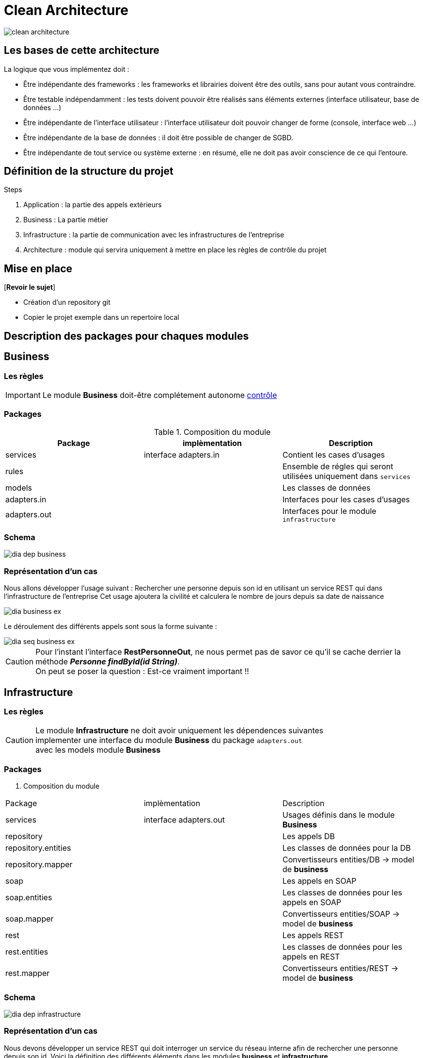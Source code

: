 = Clean Architecture
:imagesdir: ./images
:doctype: book

ifdef::env-github[]
:tip-caption: :bulb:
:note-caption: :information_source:
:important-caption: :heavy_exclamation_mark:
:caution-caption: :fire:
:warning-caption: :warning:
endif::[]

image::clean_architecture.png[]
== Les bases de cette architecture

La logique que vous implémentez doit :

* Être indépendante des frameworks : les frameworks et librairies doivent être des outils, sans pour autant vous contraindre.
* Être testable indépendamment : les tests doivent pouvoir être réalisés sans éléments externes (interface utilisateur, base de données ...)
* Être indépendante de l’interface utilisateur : l’interface utilisateur doit pouvoir changer de forme (console, interface web ...)
* Être indépendante de la base de données : il doit être possible de changer de SGBD.
* Être indépendante de tout service ou système externe : en résumé, elle ne doit pas avoir conscience de ce qui l’entoure.

== Définition de la structure du projet

.Steps
. Application : la partie des appels extérieurs
. Business : La partie métier
. Infrastructure : la partie de communication avec les infrastructures de l'entreprise
. Architecture : module qui servira uniquement à mettre en place les règles de contrôle du projet

== Mise en place
[*Revoir le sujet*]

* Création d'un repository git
* Copier le projet exemple dans un repertoire local

== Description des packages pour chaques modules

== Business

=== Les règles

IMPORTANT: Le module **Business** doit-être complétement autonome link:../architecture/src/test/java/org/example/structure/architecture/CheckArchitectureBusinessTest.java[contrôle]

=== Packages

.Composition du module
[options="header,footer"]
|=======================
|   Package    |      implèmentation      | Description
|   services   |  interface adapters.in   | Contient les cases d'usages
|    rules     |                          | Ensemble de régles qui seront utilisées uniquement dans `services`
|    models    |                          | Les classes de données
| adapters.in  |                          | Interfaces pour les cases d'usages
| adapters.out |                          | Interfaces pour le module `infrastructure`
|=======================

=== Schema

image::business/dia_dep_business.png[]

=== Représentation d'un cas
Nous allons développer l'usage suivant :
Rechercher une personne depuis son id en utilisant un service REST qui dans l'infrastructure de l'entreprise
Cet usage ajoutera la civilité et calculera le nombre de jours depuis sa date de naissance

image::business/dia_business_ex.png[]

Le déroulement des différents appels sont sous la forme suivante :

image::business/dia_seq_business_ex.png[]

CAUTION: Pour l'instant l'interface *RestPersonneOut*, ne nous permet pas de savor ce qu'il se cache derrier la méthode *__Personne findById(id String)__*. +
On peut se poser la question : Est-ce vraiment important !!



== Infrastructure

=== Les règles

CAUTION: Le module **Infrastructure** ne doit avoir uniquement les dépendences suivantes +
implementer une interface du module **Business** du package `adapters.out` +
avec les models module **Business**


=== Packages

. Composition du module
[options="header,footer"]
|=======================
|       Package       |     implèmentation     | Description
|      services       | interface adapters.out | Usages définis dans le module **Business**
|     repository      |                        | Les appels DB
| repository.entities |                        | Les classes de données pour la DB
|  repository.mapper  |                        | Convertisseurs entities/DB -> model de **business**
|        soap         |                        | Les appels en SOAP
|    soap.entities    |                        | Les classes de données pour les appels en SOAP
|     soap.mapper     |                        | Convertisseurs entities/SOAP -> model de **business**
|        rest         |                        | Les appels REST
|    rest.entities    |                        | Les classes de données pour les appels en REST
|     rest.mapper     |                        | Convertisseurs entities/REST -> model de **business**
|=======================

=== Schema

image::infrastructure/dia_dep_infrastructure.png[]

=== Représentation d'un cas
Nous devons développer un service REST qui doit interroger un service du réseau interne
afin de rechercher une personne depuis son id.
Voici la définition des différents éléments dans les modules **business** et **infrastructure** +

image::infrastructure/dia_infrastructure_ex.png[]

Le déroulement des différents appels sont sous la forme suivante : +

image::infrastructure/dia_seq_infrastructure_ex.png[]

== Application
=== Les règles

[CAUTION]
===============================
Le module **Application** aura les dépendences suivantes
    module **Business** :
[square]
* les models
    * Les interfaces `adapters.out` et `adapters.in`
    * Les services

module **Infrastructure** :
[square]
    * Les services
===============================
=== Packages

Composition du module
[options="header,footer"]
|=======================
|       Package       |     implèmentation     | Description
| controllers|| les controleurs de l'application
| services|| Les services qui utiliseront un ou plusieurs services soit du module **business** ou **infrastructure**
|Dtos|| Classes de données
|mapper|| Convertisseurs dto <- -> models(_business_) ou  dto <- -> entitie(_infrastructure_)
|=======================

=== Schema

image::application/dia_dep_appli.png[]
=== Représentation d'un cas

[IMPORTANT]
A faire
=======================
=======================

== Le Développement
Pour le développement d'une application avec clean architecture,
il faut respecter plusieurs règles.
Ces règles seront en partie contrôlées par la librairie https://www.archunit.org/userguide/html/000_Index.html[ArchUnit]
Ce qui explique la présence du module `Architecture`

=== Case d'usage :
Le sujet sera un magasin, les points qui seront abordés :

[NOTE]
===============================
La liste ci-dessous sera amener à évoluer
===============================
===============================
[quote]
Les bornes d'information, au passage du code du produit pour avoir
[square]
    - le prix du produit Ttc
    - le nom
===============================
===============================
[quote]
Le passage en caisse, sur le tapis de la caisse un ensemble de produit
[square]
* passage du produit :
    - le nom, le prix Ttc
* Ajout dans la liste des produits déjà passés
* Suppression d'un article de la liste des produits
* liste des produits avec le detail
* nombre d'articles , le montant total Ttc
* la liste des articles : code produit, nom, prix Ttc
===============================


